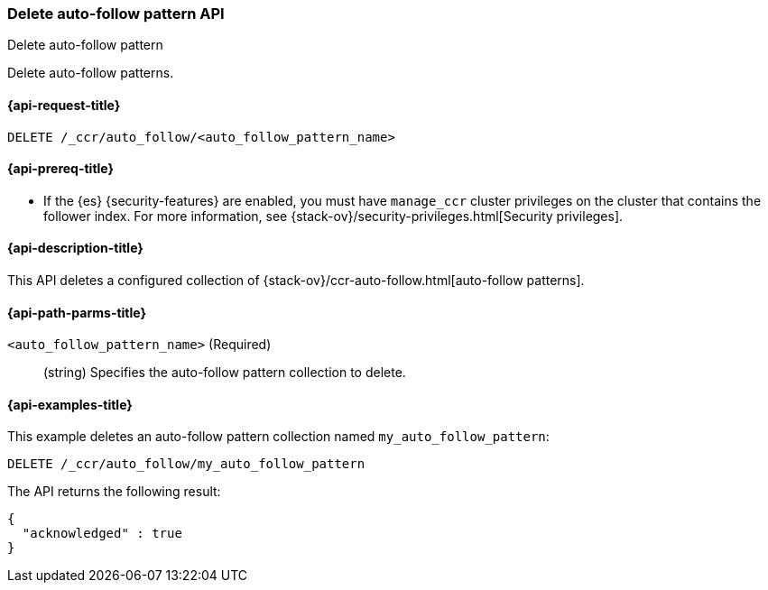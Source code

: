 [role="xpack"]
[testenv="platinum"]
[[ccr-delete-auto-follow-pattern]]
=== Delete auto-follow pattern API
++++
<titleabbrev>Delete auto-follow pattern</titleabbrev>
++++

Delete auto-follow patterns.

[[ccr-delete-auto-follow-pattern-request]]
==== {api-request-title}

//////////////////////////

[source,js]
--------------------------------------------------
PUT /_ccr/auto_follow/my_auto_follow_pattern
{
  "remote_cluster" : "remote_cluster",
  "leader_index_patterns" :
  [
    "leader_index"
  ],
  "follow_index_pattern" : "{{leader_index}}-follower"
}
--------------------------------------------------
// CONSOLE
// TEST[setup:remote_cluster]
// TESTSETUP

//////////////////////////

[source,js]
--------------------------------------------------
DELETE /_ccr/auto_follow/<auto_follow_pattern_name>
--------------------------------------------------
// CONSOLE
// TEST[s/<auto_follow_pattern_name>/my_auto_follow_pattern/]

[[ccr-delete-auto-follow-pattern-prereqs]]
==== {api-prereq-title}

* If the {es} {security-features} are enabled, you must have `manage_ccr` cluster
privileges on the cluster that contains the follower index. For more information,
see {stack-ov}/security-privileges.html[Security privileges].

[[ccr-delete-auto-follow-pattern-desc]]
==== {api-description-title}

This API deletes a configured collection of
{stack-ov}/ccr-auto-follow.html[auto-follow patterns].

[[ccr-delete-auto-follow-pattern-path-parms]]
==== {api-path-parms-title}

`<auto_follow_pattern_name>` (Required)::
  (string) Specifies the auto-follow pattern collection to delete.


[[ccr-delete-auto-follow-pattern-examples]]
==== {api-examples-title}

This example deletes an auto-follow pattern collection named
`my_auto_follow_pattern`:

[source,js]
--------------------------------------------------
DELETE /_ccr/auto_follow/my_auto_follow_pattern
--------------------------------------------------
// CONSOLE
// TEST[setup:remote_cluster]

The API returns the following result:

[source,js]
--------------------------------------------------
{
  "acknowledged" : true
}
--------------------------------------------------
// TESTRESPONSE
